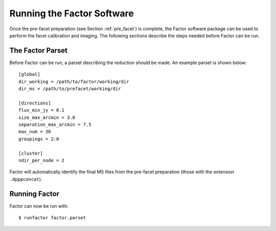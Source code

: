 .. _runfactor:

Running the Factor Software
===========================

Once the pre-facet preparation (see Section :ref:`pre_facet`) is complete, the Factor software package can be used to perform the facet calibration and imaging. The following sections describe the steps needed before Factor can be run.


The Factor Parset
-----------------

Before Factor can be run, a parset describing the reduction should be made. An example parset is shown below::

        [global]
        dir_working = /path/to/factor/working/dir
        dir_ms = /path/to/prefacet/working/dir

        [directions]
        flux_min_jy = 0.1
        size_max_arcmin = 3.0
        separation_max_arcmin = 7.5
        max_num = 30
        groupings = 2:0

        [cluster]
        ndir_per_node = 2

Factor will automatically identify the final MS files from the pre-facet preparation (those with the extension ``.dpppconcat``).


Running Factor
--------------

Factor can now be run with::

    $ runfactor factor.parset
